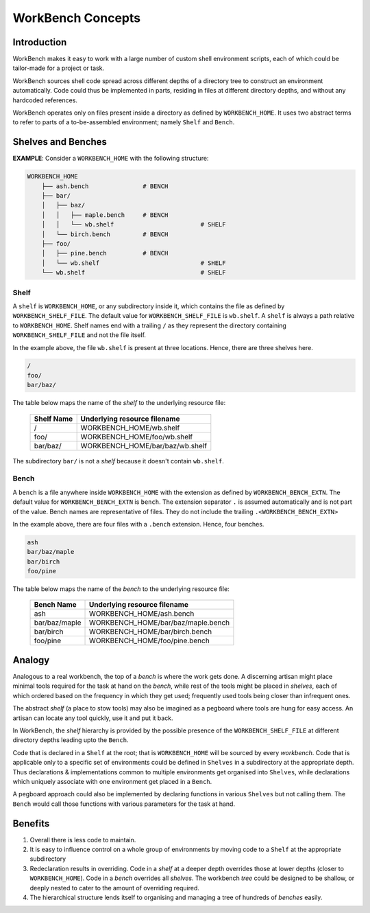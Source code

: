 WorkBench Concepts
==================


Introduction
~~~~~~~~~~~~


WorkBench makes it easy to work with a large number of custom shell
environment scripts, each of which could be tailor-made for a project or task.

WorkBench sources shell code spread across different depths of a directory
tree to construct an environment automatically. Code could thus be implemented
in parts, residing in files at different directory depths, and without
any hardcoded references.

WorkBench operates only on files present inside a directory as defined by
``WORKBENCH_HOME``. It uses two abstract terms to refer to
parts of a to-be-assembled environment; namely ``Shelf`` and ``Bench``.


Shelves and Benches
~~~~~~~~~~~~~~~~~~~

**EXAMPLE**: Consider a ``WORKBENCH_HOME`` with the following structure:

.. code::

    WORKBENCH_HOME
        ├── ash.bench               # BENCH
        ├── bar/
        │   ├── baz/
        │   │   ├── maple.bench     # BENCH
        │   │   └── wb.shelf                        # SHELF
        │   └── birch.bench         # BENCH
        ├── foo/
        │   ├── pine.bench          # BENCH
        │   └── wb.shelf                            # SHELF
        └── wb.shelf                                # SHELF

Shelf
-----

A ``shelf`` is ``WORKBENCH_HOME``, or any subdirectory inside it,
which contains the file as defined by ``WORKBENCH_SHELF_FILE``. The default
value for ``WORKBENCH_SHELF_FILE`` is ``wb.shelf``. A ``shelf`` is always a 
path relative to ``WORKBENCH_HOME``. Shelf names end with a trailing ``/``
as they represent the directory containing ``WORKBENCH_SHELF_FILE`` and not
the file itself.

In the example above, the file ``wb.shelf`` is present at three locations.
Hence, there are three shelves here.

.. code::

    /
    foo/
    bar/baz/


The table below maps the name of the `shelf` to the underlying resource file:

    +---------------+-----------------------------------------------+
    | Shelf Name    | Underlying resource filename                  |
    +===============+===============================================+
    | /             | WORKBENCH_HOME/wb.shelf                       |
    +---------------+-----------------------------------------------+
    | foo/          | WORKBENCH_HOME/foo/wb.shelf                   |
    +---------------+-----------------------------------------------+
    | bar/baz/      | WORKBENCH_HOME/bar/baz/wb.shelf               |
    +---------------+-----------------------------------------------+

The subdirectory ``bar/`` is not a `shelf` because it doesn't
contain ``wb.shelf``.


Bench
-----

A ``bench`` is a file anywhere inside ``WORKBENCH_HOME`` with the
extension as defined by ``WORKBENCH_BENCH_EXTN``. The default value for
``WORKBENCH_BENCH_EXTN`` is ``bench``. The extension separator ``.`` is
assumed automatically and is not part of the value. Bench names are
representative of files. They do not include the trailing
``.<WORKBENCH_BENCH_EXTN>``

In the example above, there are four files with a ``.bench`` extension.
Hence, four benches.

.. code::

    ash
    bar/baz/maple
    bar/birch
    foo/pine


The table below maps the name of the `bench` to the underlying resource file:

    +---------------+-----------------------------------------------+
    | Bench Name    | Underlying resource filename                  |
    +===============+===============================================+
    | ash           | WORKBENCH_HOME/ash.bench                      |
    +---------------+-----------------------------------------------+
    | bar/baz/maple | WORKBENCH_HOME/bar/baz/maple.bench            |
    +---------------+-----------------------------------------------+
    | bar/birch     | WORKBENCH_HOME/bar/birch.bench                |
    +---------------+-----------------------------------------------+
    | foo/pine      | WORKBENCH_HOME/foo/pine.bench                 |
    +---------------+-----------------------------------------------+


Analogy
~~~~~~~

Analogous to a real workbench, the top of a `bench` is where the work
gets done. A discerning artisan might place minimal tools required for the
task at hand on the `bench`, while rest of the tools might be placed in
`shelves`, each of which ordered based on the frequency in which they get
used; frequently used tools being closer than infrequent ones.

The abstract `shelf` (a place to stow tools) may also be imagined as a
pegboard where tools are hung for easy access. An artisan can locate any
tool quickly, use it and put it back.

In WorkBench, the `shelf` hierarchy is provided by the possible presence
of the ``WORKBENCH_SHELF_FILE`` at different directory depths leading upto
the ``Bench``.

Code that is declared in a ``Shelf`` at the root; that is ``WORKBENCH_HOME``
will be sourced by every `workbench`. Code that is applicable only to a
specific set of environments could be defined in ``Shelves`` in a subdirectory
at the appropriate depth. Thus declarations & implementations common
to multiple environments get organised into ``Shelves``, while declarations
which uniquely associate with one environment get placed in a ``Bench``.

A pegboard approach could also be implemented by declaring functions in
various ``Shelves`` but not calling them. The ``Bench`` would call those
functions with various parameters for the task at hand.


Benefits
~~~~~~~~


1. Overall there is less code to maintain.
2. It is easy to influence control on a whole group of environments by moving
   code to a ``Shelf`` at the appropriate subdirectory
3. Redeclaration results in overriding. Code in a `shelf` at a deeper depth  
   overrides those at lower depths (closer to ``WORKBENCH_HOME``). Code in
   a `bench` overrides all `shelves`. The workbench `tree` could be designed
   to be shallow, or deeply nested to cater to the amount of overriding
   required.
4. The hierarchical structure lends itself to organising and managing a tree
   of hundreds of `benches` easily.
